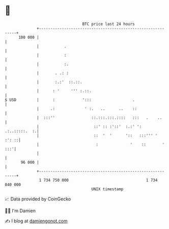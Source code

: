 * 👋

#+begin_example
                                     BTC price last 24 hours                    
                 +------------------------------------------------------------+ 
         100 000 |                                                            | 
                 |           .                                                | 
                 |           :                                                | 
                 |           :.                                               | 
                 |       . .: :                                               | 
                 |       :.:'  ::.::.                                         | 
                 |      : '     ''' :.::.                                     | 
   $ USD         |      :            ':::                  .                  | 
                 |     .:             ' :.   ..      ..    ::                 | 
                 |  :::''                ::.:::.:::.::::   :::   .    ..      | 
                 |                        ::' :: :'::'  :.:' ': .:..:::::.  :.| 
                 |                        ::  '  '      '::   :::''' '  :': ::| 
                 |                         :              '    ::       ' :::'| 
                 |                                                            | 
          96 000 |                                                            | 
                 +------------------------------------------------------------+ 
                  1 734 750 000                                  1 734 840 000  
                                         UNIX timestamp                         
#+end_example
📈 Data provided by CoinGecko

🧑‍💻 I'm Damien

✍️ I blog at [[https://www.damiengonot.com][damiengonot.com]]
